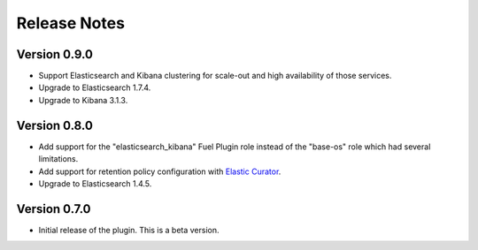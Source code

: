 .. _releases:

Release Notes
=============

Version 0.9.0
-------------

* Support Elasticsearch and Kibana clustering for scale-out and high
  availability of those services.

* Upgrade to Elasticsearch 1.7.4.

* Upgrade to Kibana 3.1.3.

Version 0.8.0
-------------

* Add support for the "elasticsearch_kibana" Fuel Plugin role instead of
  the "base-os" role which had several limitations.

* Add support for retention policy configuration with `Elastic Curator <https://github.com/elastic/curator>`_.

* Upgrade to Elasticsearch 1.4.5.

Version 0.7.0
-------------

* Initial release of the plugin. This is a beta version.
